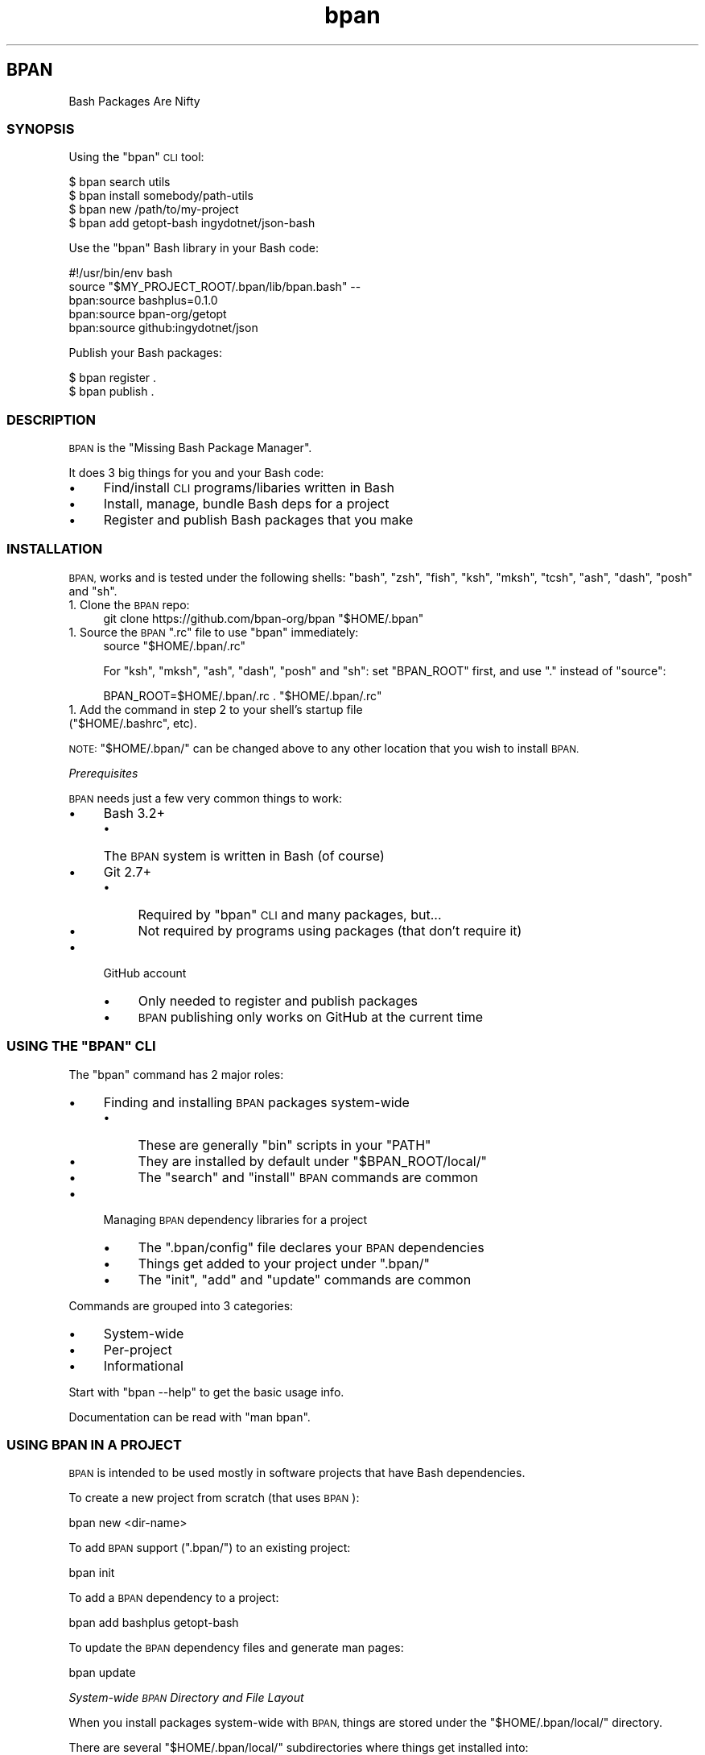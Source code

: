 .\" Automatically generated by Pod::Man 4.10 (Pod::Simple 3.35)
.\"
.\" Standard preamble:
.\" ========================================================================
.de Sp \" Vertical space (when we can't use .PP)
.if t .sp .5v
.if n .sp
..
.de Vb \" Begin verbatim text
.ft CW
.nf
.ne \\$1
..
.de Ve \" End verbatim text
.ft R
.fi
..
.\" Set up some character translations and predefined strings.  \*(-- will
.\" give an unbreakable dash, \*(PI will give pi, \*(L" will give a left
.\" double quote, and \*(R" will give a right double quote.  \*(C+ will
.\" give a nicer C++.  Capital omega is used to do unbreakable dashes and
.\" therefore won't be available.  \*(C` and \*(C' expand to `' in nroff,
.\" nothing in troff, for use with C<>.
.tr \(*W-
.ds C+ C\v'-.1v'\h'-1p'\s-2+\h'-1p'+\s0\v'.1v'\h'-1p'
.ie n \{\
.    ds -- \(*W-
.    ds PI pi
.    if (\n(.H=4u)&(1m=24u) .ds -- \(*W\h'-12u'\(*W\h'-12u'-\" diablo 10 pitch
.    if (\n(.H=4u)&(1m=20u) .ds -- \(*W\h'-12u'\(*W\h'-8u'-\"  diablo 12 pitch
.    ds L" ""
.    ds R" ""
.    ds C` ""
.    ds C' ""
'br\}
.el\{\
.    ds -- \|\(em\|
.    ds PI \(*p
.    ds L" ``
.    ds R" ''
.    ds C`
.    ds C'
'br\}
.\"
.\" Escape single quotes in literal strings from groff's Unicode transform.
.ie \n(.g .ds Aq \(aq
.el       .ds Aq '
.\"
.\" If the F register is >0, we'll generate index entries on stderr for
.\" titles (.TH), headers (.SH), subsections (.SS), items (.Ip), and index
.\" entries marked with X<> in POD.  Of course, you'll have to process the
.\" output yourself in some meaningful fashion.
.\"
.\" Avoid warning from groff about undefined register 'F'.
.de IX
..
.nr rF 0
.if \n(.g .if rF .nr rF 1
.if (\n(rF:(\n(.g==0)) \{\
.    if \nF \{\
.        de IX
.        tm Index:\\$1\t\\n%\t"\\$2"
..
.        if !\nF==2 \{\
.            nr % 0
.            nr F 2
.        \}
.    \}
.\}
.rr rF
.\"
.\" Accent mark definitions (@(#)ms.acc 1.5 88/02/08 SMI; from UCB 4.2).
.\" Fear.  Run.  Save yourself.  No user-serviceable parts.
.    \" fudge factors for nroff and troff
.if n \{\
.    ds #H 0
.    ds #V .8m
.    ds #F .3m
.    ds #[ \f1
.    ds #] \fP
.\}
.if t \{\
.    ds #H ((1u-(\\\\n(.fu%2u))*.13m)
.    ds #V .6m
.    ds #F 0
.    ds #[ \&
.    ds #] \&
.\}
.    \" simple accents for nroff and troff
.if n \{\
.    ds ' \&
.    ds ` \&
.    ds ^ \&
.    ds , \&
.    ds ~ ~
.    ds /
.\}
.if t \{\
.    ds ' \\k:\h'-(\\n(.wu*8/10-\*(#H)'\'\h"|\\n:u"
.    ds ` \\k:\h'-(\\n(.wu*8/10-\*(#H)'\`\h'|\\n:u'
.    ds ^ \\k:\h'-(\\n(.wu*10/11-\*(#H)'^\h'|\\n:u'
.    ds , \\k:\h'-(\\n(.wu*8/10)',\h'|\\n:u'
.    ds ~ \\k:\h'-(\\n(.wu-\*(#H-.1m)'~\h'|\\n:u'
.    ds / \\k:\h'-(\\n(.wu*8/10-\*(#H)'\z\(sl\h'|\\n:u'
.\}
.    \" troff and (daisy-wheel) nroff accents
.ds : \\k:\h'-(\\n(.wu*8/10-\*(#H+.1m+\*(#F)'\v'-\*(#V'\z.\h'.2m+\*(#F'.\h'|\\n:u'\v'\*(#V'
.ds 8 \h'\*(#H'\(*b\h'-\*(#H'
.ds o \\k:\h'-(\\n(.wu+\w'\(de'u-\*(#H)/2u'\v'-.3n'\*(#[\z\(de\v'.3n'\h'|\\n:u'\*(#]
.ds d- \h'\*(#H'\(pd\h'-\w'~'u'\v'-.25m'\f2\(hy\fP\v'.25m'\h'-\*(#H'
.ds D- D\\k:\h'-\w'D'u'\v'-.11m'\z\(hy\v'.11m'\h'|\\n:u'
.ds th \*(#[\v'.3m'\s+1I\s-1\v'-.3m'\h'-(\w'I'u*2/3)'\s-1o\s+1\*(#]
.ds Th \*(#[\s+2I\s-2\h'-\w'I'u*3/5'\v'-.3m'o\v'.3m'\*(#]
.ds ae a\h'-(\w'a'u*4/10)'e
.ds Ae A\h'-(\w'A'u*4/10)'E
.    \" corrections for vroff
.if v .ds ~ \\k:\h'-(\\n(.wu*9/10-\*(#H)'\s-2\u~\d\s+2\h'|\\n:u'
.if v .ds ^ \\k:\h'-(\\n(.wu*10/11-\*(#H)'\v'-.4m'^\v'.4m'\h'|\\n:u'
.    \" for low resolution devices (crt and lpr)
.if \n(.H>23 .if \n(.V>19 \
\{\
.    ds : e
.    ds 8 ss
.    ds o a
.    ds d- d\h'-1'\(ga
.    ds D- D\h'-1'\(hy
.    ds th \o'bp'
.    ds Th \o'LP'
.    ds ae ae
.    ds Ae AE
.\}
.rm #[ #] #H #V #F C
.\" ========================================================================
.\"
.IX Title "STDIN 1"
.TH "bpan" 1 "2022-09-18" "md2man v0.1.0" "Bash Package Manager"
.\" For nroff, turn off justification.  Always turn off hyphenation; it makes
.\" way too many mistakes in technical documents.
.if n .ad l
.nh
.SH "BPAN"
.IX Header "BPAN"
Bash Packages Are Nifty
.SS "\s-1SYNOPSIS\s0"
.IX Subsection "SYNOPSIS"
Using the \f(CW\*(C`bpan\*(C'\fR \s-1CLI\s0 tool:
.PP
.Vb 4
\&    $ bpan search utils
\&    $ bpan install somebody/path\-utils
\&    $ bpan new /path/to/my\-project
\&    $ bpan add getopt\-bash ingydotnet/json\-bash
.Ve
.PP
Use the \f(CW\*(C`bpan\*(C'\fR Bash library in your Bash code:
.PP
.Vb 1
\&    #!/usr/bin/env bash
\&
\&    source "$MY_PROJECT_ROOT/.bpan/lib/bpan.bash" \-\-
\&
\&    bpan:source bashplus=0.1.0
\&    bpan:source bpan\-org/getopt
\&    bpan:source github:ingydotnet/json
.Ve
.PP
Publish your Bash packages:
.PP
.Vb 2
\&    $ bpan register .
\&    $ bpan publish .
.Ve
.SS "\s-1DESCRIPTION\s0"
.IX Subsection "DESCRIPTION"
\&\s-1BPAN\s0 is the \*(L"Missing Bash Package Manager\*(R".
.PP
It does 3 big things for you and your Bash code:
.IP "\(bu" 4
Find/install \s-1CLI\s0 programs/libaries written in Bash
.IP "\(bu" 4
Install, manage, bundle Bash deps for a project
.IP "\(bu" 4
Register and publish Bash packages that you make
.SS "\s-1INSTALLATION\s0"
.IX Subsection "INSTALLATION"
\&\s-1BPAN,\s0 works and is tested under the following shells: \f(CW\*(C`bash\*(C'\fR, \f(CW\*(C`zsh\*(C'\fR, \f(CW\*(C`fish\*(C'\fR, \f(CW\*(C`ksh\*(C'\fR, \f(CW\*(C`mksh\*(C'\fR, \f(CW\*(C`tcsh\*(C'\fR, \f(CW\*(C`ash\*(C'\fR, \f(CW\*(C`dash\*(C'\fR, \f(CW\*(C`posh\*(C'\fR and \f(CW\*(C`sh\*(C'\fR.
.IP "1. Clone the \s-1BPAN\s0 repo:" 4
.IX Item "1. Clone the BPAN repo:"
.Vb 1
\&    git clone https://github.com/bpan\-org/bpan "$HOME/.bpan"
.Ve
.ie n .IP "1. Source the \s-1BPAN\s0 "".rc"" file to use ""bpan"" immediately:" 4
.el .IP "1. Source the \s-1BPAN\s0 \f(CW.rc\fR file to use \f(CWbpan\fR immediately:" 4
.IX Item "1. Source the BPAN .rc file to use bpan immediately:"
.Vb 1
\&    source "$HOME/.bpan/.rc"
.Ve
.Sp
For \f(CW\*(C`ksh\*(C'\fR, \f(CW\*(C`mksh\*(C'\fR, \f(CW\*(C`ash\*(C'\fR, \f(CW\*(C`dash\*(C'\fR, \f(CW\*(C`posh\*(C'\fR and \f(CW\*(C`sh\*(C'\fR: set \f(CW\*(C`BPAN_ROOT\*(C'\fR first, and use \f(CW\*(C`.\*(C'\fR instead of \f(CW\*(C`source\*(C'\fR:
.Sp
.Vb 1
\&    BPAN_ROOT=$HOME/.bpan/.rc . "$HOME/.bpan/.rc"
.Ve
.ie n .IP "1. Add the command in step 2 to your shell's startup file (""$HOME/.bashrc"", etc)." 4
.el .IP "1. Add the command in step 2 to your shell's startup file (\f(CW$HOME/.bashrc\fR, etc)." 4
.IX Item "1. Add the command in step 2 to your shell's startup file ($HOME/.bashrc, etc)."
.PP
\&\s-1NOTE:\s0 \f(CW\*(C`$HOME/.bpan/\*(C'\fR can be changed above to any other location that you wish to install \s-1BPAN.\s0
.PP
\fIPrerequisites\fR
.IX Subsection "Prerequisites"
.PP
\&\s-1BPAN\s0 needs just a few very common things to work:
.IP "\(bu" 4
Bash 3.2+
.RS 4
.IP "\(bu" 4
The \s-1BPAN\s0 system is written in Bash (of course)
.RE
.RS 4
.RE
.IP "\(bu" 4
Git 2.7+
.RS 4
.IP "\(bu" 4
Required by \f(CW\*(C`bpan\*(C'\fR \s-1CLI\s0 and many packages, but...
.IP "\(bu" 4
Not required by programs using packages (that don't require it)
.RE
.RS 4
.RE
.IP "\(bu" 4
GitHub account
.RS 4
.IP "\(bu" 4
Only needed to register and publish packages
.IP "\(bu" 4
\&\s-1BPAN\s0 publishing only works on GitHub at the current time
.RE
.RS 4
.RE
.ie n .SS "\s-1USING THE\s0 ""BPAN"" \s-1CLI\s0"
.el .SS "\s-1USING THE\s0 \f(CWBPAN\fP \s-1CLI\s0"
.IX Subsection "USING THE BPAN CLI"
The \f(CW\*(C`bpan\*(C'\fR command has 2 major roles:
.IP "\(bu" 4
Finding and installing \s-1BPAN\s0 packages system-wide
.RS 4
.IP "\(bu" 4
These are generally \f(CW\*(C`bin\*(C'\fR scripts in your \f(CW\*(C`PATH\*(C'\fR
.IP "\(bu" 4
They are installed by default under \f(CW\*(C`$BPAN_ROOT/local/\*(C'\fR
.IP "\(bu" 4
The \f(CW\*(C`search\*(C'\fR and \f(CW\*(C`install\*(C'\fR \s-1BPAN\s0 commands are common
.RE
.RS 4
.RE
.IP "\(bu" 4
Managing \s-1BPAN\s0 dependency libraries for a project
.RS 4
.IP "\(bu" 4
The \f(CW\*(C`.bpan/config\*(C'\fR file declares your \s-1BPAN\s0 dependencies
.IP "\(bu" 4
Things get added to your project under \f(CW\*(C`.bpan/\*(C'\fR
.IP "\(bu" 4
The \f(CW\*(C`init\*(C'\fR, \f(CW\*(C`add\*(C'\fR and \f(CW\*(C`update\*(C'\fR commands are common
.RE
.RS 4
.RE
.PP
Commands are grouped into 3 categories:
.IP "\(bu" 4
System-wide
.IP "\(bu" 4
Per-project
.IP "\(bu" 4
Informational
.PP
Start with \f(CW\*(C`bpan \-\-help\*(C'\fR to get the basic usage info.
.PP
Documentation can be read with \f(CW\*(C`man bpan\*(C'\fR.
.SS "\s-1USING BPAN IN A PROJECT\s0"
.IX Subsection "USING BPAN IN A PROJECT"
\&\s-1BPAN\s0 is intended to be used mostly in software projects that have Bash dependencies.
.PP
To create a new project from scratch (that uses \s-1BPAN\s0):
.PP
.Vb 1
\&    bpan new <dir\-name>
.Ve
.PP
To add \s-1BPAN\s0 support (\f(CW\*(C`.bpan/\*(C'\fR) to an existing project:
.PP
.Vb 1
\&    bpan init
.Ve
.PP
To add a \s-1BPAN\s0 dependency to a project:
.PP
.Vb 1
\&    bpan add bashplus getopt\-bash
.Ve
.PP
To update the \s-1BPAN\s0 dependency files and generate man pages:
.PP
.Vb 1
\&    bpan update
.Ve
.PP
\fISystem-wide \s-1BPAN\s0 Directory and File Layout\fR
.IX Subsection "System-wide BPAN Directory and File Layout"
.PP
When you install packages system-wide with \s-1BPAN,\s0 things are stored under the \f(CW\*(C`$HOME/.bpan/local/\*(C'\fR directory.
.PP
There are several \f(CW\*(C`$HOME/.bpan/local/\*(C'\fR subdirectories where things get installed into:
.IP "\(bu" 4
\&\f(CW\*(C`bin/\*(C'\fR \- Executable Bash programs (in \f(CW$PATH\fR)
.IP "\(bu" 4
\&\f(CW\*(C`lib/\*(C'\fR \- Supporting Bash libraries
.IP "\(bu" 4
\&\f(CW\*(C`share/\*(C'\fR \- Any supporting files needed by programs
.IP "\(bu" 4
\&\f(CW\*(C`man/man1/\*(C'\fR \- Program docs
.IP "\(bu" 4
\&\f(CW\*(C`man/man3/\*(C'\fR \- Library docs
.IP "\(bu" 4
\&\f(CW\*(C`src/\*(C'\fR \- Source code repository clones/downloads
.PP
\fIPer-project \s-1BPAN\s0 Directory and File Layout\fR
.IX Subsection "Per-project BPAN Directory and File Layout"
.PP
\&\s-1BPAN\s0 installs per-project things under a \f(CW\*(C`.bpan/\*(C'\fR directory in the root of your project.
.PP
There are 3 main files to be aware of:
.ie n .IP "1. ""./.rc""" 4
.el .IP "1. \f(CW./.rc\fR" 4
.IX Item "1. ./.rc"
This file is responsible for defining and exporting \f(CW\*(C`MY_PROJECT_ROOT\*(C'\fR where \f(CW\*(C`MY_PROJECT\*(C'\fR is the name of your project. This environment variable is the key to bootstrapping \s-1BPAN\s0 and other things that your project will need. While not strictly necessary, it is highly recommended.
.ie n .IP "1. ""./.bpan/config""" 4
.el .IP "1. \f(CW./.bpan/config\fR" 4
.IX Item "1. ./.bpan/config"
This is your project's \s-1BPAN\s0 configuration file. It's where you make all of your configuration choices and list all the \s-1BPAN\s0 dependency packages.
.ie n .IP "1. ""./.bpan/lib/bpan.bash""" 4
.el .IP "1. \f(CW./.bpan/lib/bpan.bash\fR" 4
.IX Item "1. ./.bpan/lib/bpan.bash"
This is the file that you \f(CW\*(C`source\*(C'\fR in your programs to initialize the \s-1BPAN\s0 environment, with something like:
.Sp
.Vb 4
\&    source "$MY_PROJECT_ROOT/.bpan/lib/bpan.bash" \-\-
\&    # or:
\&    export PATH=$MY_PROJECT_ROOT/.bpan/lib:$PATH
\&    source bpan \-\-
.Ve
.Sp
This will initialize all the settings that you have chosen for your project, and autoload all the \s-1BPAN\s0 packages that you have configured.
.PP
Additionally there are 3 possible \f(CW\*(C`.bpan/\*(C'\fR sub-directories:
.IP "\(bu" 4
\&\f(CW\*(C`.bpan/lib/\*(C'\fR
.IP "\(bu" 4
\&\f(CW\*(C`.bpan/bin/\*(C'\fR
.IP "\(bu" 4
\&\f(CW\*(C`.bpan/share/\*(C'\fR
.PP
This is where your per-project dependency package assets are installed to.
.PP
\fIProject \f(CI\*(C`.bpan/config\*(C'\fI Configuration\fR
.IX Subsection "Project .bpan/config Configuration"
.PP
A typical \s-1BPAN\s0 \f(CW\*(C`config\*(C'\fR file looks like:
.PP
.Vb 6
\&    [bpan]
\&    name = thinger\-bash
\&    version = 0.1.0
\&    abstract = Do the thing
\&    license = MIT
\&    copyright = 2022
\&
\&    [author]
\&    name = Ingy do\*:t Net
\&    email = ingy@ingy.net
\&    github = ingydotnet
\&    libera = ingy
\&    twitter = ingydotnet
\&    site = https://github.com/${author.github}
\&
\&    [require "bpan"]
\&    bashplus = 0.1.0+
\&    getopt\-bash = 0.1.0+
\&
\&    [require "command"]
\&    bash = 4.4+
\&    git = 2.25+
\&    perl = 5.28.3+
.Ve
.SS "\s-1BPAN SOURCES\s0"
.IX Subsection "BPAN SOURCES"
Currently, all \s-1BPAN\s0 installable packages are specific commits in public Git repositories.
.PP
The \s-1BPAN\s0 index lives here: <https://github.com/bpan\-org/bpan\-index>
.SS "\s-1COPYRIGHT AND LICENSE\s0"
.IX Subsection "COPYRIGHT AND LICENSE"
Copyright 2022 by Ingy do\*:t Net
.PP
This is free software, licensed under:
.PP
The \s-1MIT\s0 (X11) License
